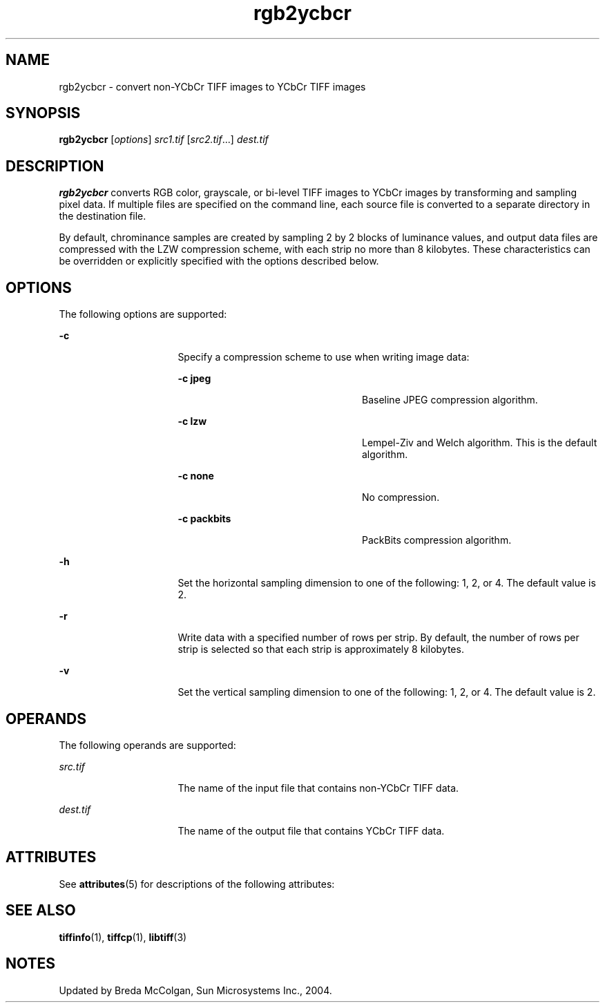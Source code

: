 '\" te
.TH rgb2ycbcr 1 "26 Mar 2004" "SunOS 5.11" "User Commands"
.SH "NAME"
rgb2ycbcr \- convert non-YCbCr TIFF images to YCbCr TIFF images
.SH "SYNOPSIS"
.PP
\fBrgb2ycbcr\fR [\fB\fIoptions\fR\fR] \fB\fIsrc1\&.tif\fR\fR [\fB\fIsrc2\&.tif\fR\fR\&...] \fB\fIdest\&.tif\fR\fR
.SH "DESCRIPTION"
.PP
\fBrgb2ycbcr\fR converts RGB color, grayscale, or bi-level
TIFF images to YCbCr images by transforming and sampling pixel data\&. If multiple
files are specified on the command line, each source file is converted to
a separate directory in the destination file\&.
.PP
By default, chrominance samples are created by sampling 2 by 2 blocks
of luminance values, and output data files are compressed with the LZW compression
scheme, with each strip no more than 8 kilobytes\&. These characteristics can
be overridden or explicitly specified with the options described below\&.
.SH "OPTIONS"
.PP
The following options are supported:
.sp
.ne 2
.mk
\fB-\fBc\fR\fR
.in +16n
.rt
Specify a compression
scheme to use when writing image data:
.sp
.sp
.ne 2
.mk
\fB-\fBc jpeg\fR\fR
.in +24n
.rt
Baseline
JPEG compression algorithm\&.
.sp
.sp 2
.in -24n
.sp
.ne 2
.mk
\fB-\fBc lzw\fR\fR
.in +24n
.rt
Lempel-Ziv
and Welch algorithm\&. This is the default algorithm\&.
.sp
.sp 1
.in -24n
.sp
.ne 2
.mk
\fB-\fBc none\fR\fR
.in +24n
.rt
No compression\&.
.sp
.sp 1
.in -24n
.sp
.ne 2
.mk
\fB-\fBc packbits\fR\fR
.in +24n
.rt
PackBits
compression algorithm\&.
.sp
.sp 1
.in -24n
.sp 0
.in -16n
.sp
.ne 2
.mk
\fB-\fBh\fR\fR
.in +16n
.rt
Set the horizontal
sampling dimension to one of the following: 1, 2, or 4\&. The default value
is 2\&.
.sp
.sp 1
.in -16n
.sp
.ne 2
.mk
\fB-\fBr\fR\fR
.in +16n
.rt
Write data with
a specified number of rows per strip\&. By default, the number of rows per strip
is selected so that each strip is approximately 8 kilobytes\&.
.sp
.sp 1
.in -16n
.sp
.ne 2
.mk
\fB-\fBv\fR\fR
.in +16n
.rt
Set the vertical
sampling dimension to one of the following: 1, 2, or 4\&. The default value
is 2\&.
.sp
.sp 1
.in -16n
.SH "OPERANDS"
.PP
The following operands are supported:
.sp
.ne 2
.mk
\fB\fB\fIsrc\&.tif\fR\fR\fR
.in +16n
.rt
The name of the input file that contains non-YCbCr TIFF data\&.
.sp
.sp 1
.in -16n
.sp
.ne 2
.mk
\fB\fB\fIdest\&.tif\fR\fR\fR
.in +16n
.rt
The name of the output file that contains YCbCr TIFF data\&.
.sp
.sp 1
.in -16n
.SH "ATTRIBUTES"
.PP
See \fBattributes\fR(5)
for descriptions of the following attributes:
.sp
.TS
tab() allbox;
cw(2.750000i)| cw(2.750000i)
lw(2.750000i)| lw(2.750000i).
ATTRIBUTE TYPEATTRIBUTE VALUE
Availabilityimage/library/libtiff
Interface stabilityUncommitted
.TE
.sp
.SH "SEE ALSO"
.PP
\fBtiffinfo\fR(1), \fBtiffcp\fR(1), \fBlibtiff\fR(3)
.SH "NOTES"
.PP
Updated by Breda McColgan, Sun Microsystems Inc\&., 2004\&.
...\" created by instant / solbook-to-man, Thu 20 Mar 2014, 02:30
...\" LSARC 2003/085 libtiff, libjpeg, and libpng
